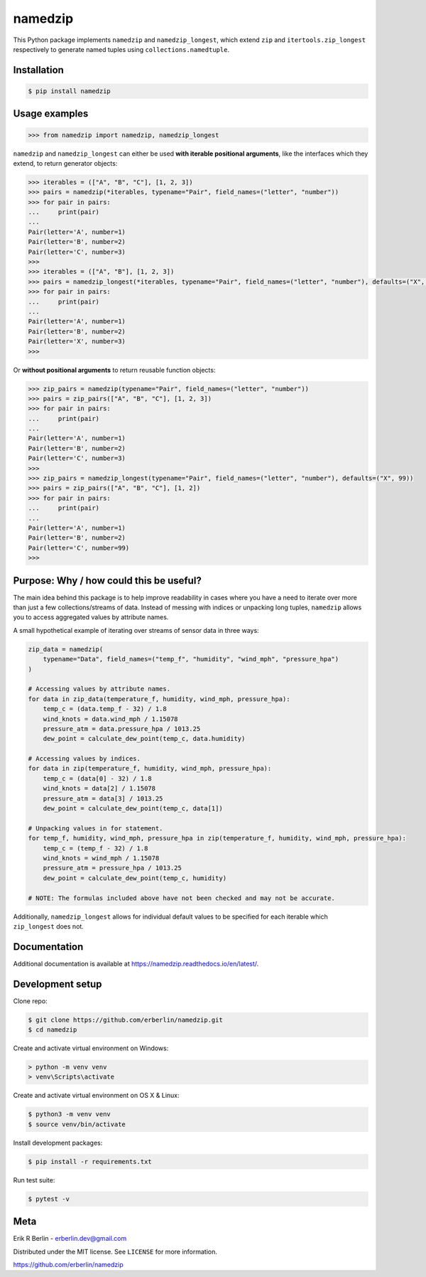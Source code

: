 ========
namedzip
========
|license| |pypi| |pyversions| |wheel| |build| |docs|

.. |license| image:: https://img.shields.io/badge/License-MIT-blue.svg
   :target: https://lbesson.mit-license.org/
.. |pypi| image:: https://img.shields.io/pypi/v/namedzip.svg
   :target: https://pypi.org/project/namedzip/
.. |pyversions| image:: https://img.shields.io/pypi/pyversions/namedzip.svg
.. |wheel| image:: https://img.shields.io/pypi/wheel/namedzip.svg
.. |build| image:: https://img.shields.io/circleci/project/github/erberlin/namedzip/master.svg
.. |docs| image:: https://img.shields.io/readthedocs/namedzip.svg
   :target: https://namedzip.readthedocs.io/en/latest/

This Python package implements ``namedzip`` and ``namedzip_longest``, which extend ``zip`` and ``itertools.zip_longest`` respectively to generate named tuples using ``collections.namedtuple``.

Installation
------------
.. code-block:: shell

    $ pip install namedzip

Usage examples
--------------
.. code:: python

   >>> from namedzip import namedzip, namedzip_longest

``namedzip`` and ``namedzip_longest`` can either be used **with iterable positional
arguments**, like the interfaces which they extend, to return generator objects:

.. code:: python

   >>> iterables = (["A", "B", "C"], [1, 2, 3])
   >>> pairs = namedzip(*iterables, typename="Pair", field_names=("letter", "number"))
   >>> for pair in pairs:
   ...     print(pair)
   ...
   Pair(letter='A', number=1)
   Pair(letter='B', number=2)
   Pair(letter='C', number=3)
   >>>
   >>> iterables = (["A", "B"], [1, 2, 3])
   >>> pairs = namedzip_longest(*iterables, typename="Pair", field_names=("letter", "number"), defaults=("X", 99))
   >>> for pair in pairs:
   ...     print(pair)
   ...
   Pair(letter='A', number=1)
   Pair(letter='B', number=2)
   Pair(letter='X', number=3)
   >>>

Or **without positional arguments** to return reusable function objects:

.. code:: python

   >>> zip_pairs = namedzip(typename="Pair", field_names=("letter", "number"))
   >>> pairs = zip_pairs(["A", "B", "C"], [1, 2, 3])
   >>> for pair in pairs:
   ...     print(pair)
   ...
   Pair(letter='A', number=1)
   Pair(letter='B', number=2)
   Pair(letter='C', number=3)
   >>>
   >>> zip_pairs = namedzip_longest(typename="Pair", field_names=("letter", "number"), defaults=("X", 99))
   >>> pairs = zip_pairs(["A", "B", "C"], [1, 2])
   >>> for pair in pairs:
   ...     print(pair)
   ...
   Pair(letter='A', number=1)
   Pair(letter='B', number=2)
   Pair(letter='C', number=99)
   >>>

Purpose: Why / how could this be useful?
----------------------------------------
The main idea behind this package is to help improve readability in cases where
you have a need to iterate over more than just a few collections/streams of data.
Instead of messing with indices or unpacking long tuples, ``namedzip`` allows you
to access aggregated values by attribute names.

A small hypothetical example of iterating over streams of sensor data in three ways:

.. code:: python

    zip_data = namedzip(
        typename="Data", field_names=("temp_f", "humidity", "wind_mph", "pressure_hpa")
    )

    # Accessing values by attribute names.
    for data in zip_data(temperature_f, humidity, wind_mph, pressure_hpa):
        temp_c = (data.temp_f - 32) / 1.8
        wind_knots = data.wind_mph / 1.15078
        pressure_atm = data.pressure_hpa / 1013.25
        dew_point = calculate_dew_point(temp_c, data.humidity)

    # Accessing values by indices.
    for data in zip(temperature_f, humidity, wind_mph, pressure_hpa):
        temp_c = (data[0] - 32) / 1.8
        wind_knots = data[2] / 1.15078
        pressure_atm = data[3] / 1013.25
        dew_point = calculate_dew_point(temp_c, data[1])

    # Unpacking values in for statement.
    for temp_f, humidity, wind_mph, pressure_hpa in zip(temperature_f, humidity, wind_mph, pressure_hpa):
        temp_c = (temp_f - 32) / 1.8
        wind_knots = wind_mph / 1.15078
        pressure_atm = pressure_hpa / 1013.25
        dew_point = calculate_dew_point(temp_c, humidity)

    # NOTE: The formulas included above have not been checked and may not be accurate.

Additionally, ``namedzip_longest`` allows for individual default values to be specified for each iterable which ``zip_longest`` does not.

Documentation
-------------
Additional documentation is available at https://namedzip.readthedocs.io/en/latest/.

Development setup
-----------------
Clone repo:

.. code-block:: shell

   $ git clone https://github.com/erberlin/namedzip.git
   $ cd namedzip

Create and activate virtual environment on Windows:

.. code-block:: shell

   > python -m venv venv
   > venv\Scripts\activate

Create and activate virtual environment on OS X & Linux:

.. code-block:: shell

   $ python3 -m venv venv
   $ source venv/bin/activate

Install development packages:

.. code-block:: shell

   $ pip install -r requirements.txt

Run test suite:

.. code-block:: shell

   $ pytest -v

Meta
----

Erik R Berlin - erberlin.dev@gmail.com

Distributed under the MIT license. See ``LICENSE`` for more information.

https://github.com/erberlin/namedzip